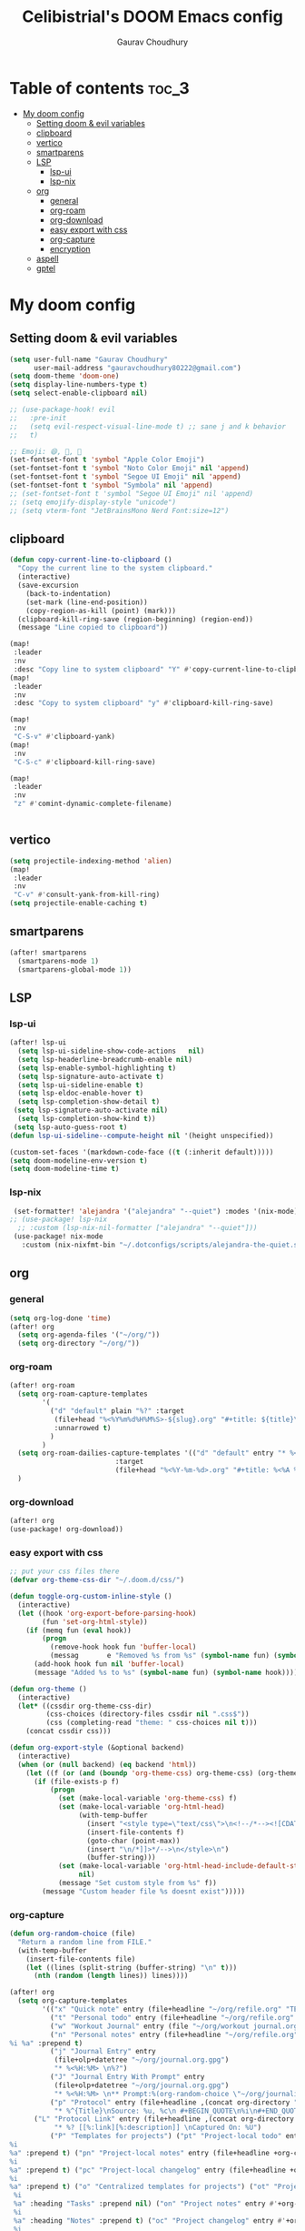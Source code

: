 # Created 2023-05-29 Mon 15:35
#+title: Celibistrial's DOOM Emacs config
#+AUTHOR: Gaurav Choudhury
#+property: header-args:emacs-lisp :tangle yes :cache yes :results silent :padline no
* Table of contents :toc_3:
- [[#my-doom-config][My doom config]]
  - [[#setting-doom--evil-variables][Setting doom & evil variables]]
  - [[#clipboard][clipboard]]
  - [[#vertico][vertico]]
  - [[#smartparens][smartparens]]
  - [[#lsp][LSP]]
    - [[#lsp-ui][lsp-ui]]
    - [[#lsp-nix][lsp-nix]]
  - [[#org][org]]
    - [[#general][general]]
    - [[#org-roam][org-roam]]
    - [[#org-download][org-download]]
    - [[#easy-export-with-css][easy export with css]]
    - [[#org-capture][org-capture]]
    - [[#encryption][encryption]]
  - [[#aspell][aspell]]
  - [[#gptel][gptel]]

* My doom config
** Setting doom & evil variables
#+begin_src emacs-lisp
(setq user-full-name "Gaurav Choudhury"
      user-mail-address "gauravchoudhury80222@gmail.com")
(setq doom-theme 'doom-one)
(setq display-line-numbers-type t)
(setq select-enable-clipboard nil)

;; (use-package-hook! evil
;;   :pre-init
;;   (setq evil-respect-visual-line-mode t) ;; sane j and k behavior
;;   t)

;; Emoji: 😄, 🤦, 🏴󠁧󠁢󠁳󠁣󠁴󠁿
(set-fontset-font t 'symbol "Apple Color Emoji")
(set-fontset-font t 'symbol "Noto Color Emoji" nil 'append)
(set-fontset-font t 'symbol "Segoe UI Emoji" nil 'append)
(set-fontset-font t 'symbol "Symbola" nil 'append)
;; (set-fontset-font t 'symbol "Segoe UI Emoji" nil 'append)
;; (setq emojify-display-style "unicode")
;; (setq vterm-font "JetBrainsMono Nerd Font:size=12")
#+end_src
** clipboard
#+begin_src emacs-lisp
(defun copy-current-line-to-clipboard ()
  "Copy the current line to the system clipboard."
  (interactive)
  (save-excursion
    (back-to-indentation)
    (set-mark (line-end-position))
    (copy-region-as-kill (point) (mark)))
  (clipboard-kill-ring-save (region-beginning) (region-end))
  (message "Line copied to clipboard"))

(map!
 :leader
 :nv
 :desc "Copy line to system clipboard" "Y" #'copy-current-line-to-clipboard)
(map!
 :leader
 :nv
 :desc "Copy to system clipboard" "y" #'clipboard-kill-ring-save)

(map!
 :nv
 "C-S-v" #'clipboard-yank)
(map!
 :nv
 "C-S-c" #'clipboard-kill-ring-save)

(map!
 :leader
 :nv
 "z" #'comint-dynamic-complete-filename)


#+end_src
** vertico
#+begin_src emacs-lisp
(setq projectile-indexing-method 'alien)
(map!
 :leader
 :nv
 "C-v" #'consult-yank-from-kill-ring)
(setq projectile-enable-caching t)
#+end_src
** smartparens
#+begin_src emacs-lisp
(after! smartparens
  (smartparens-mode 1)
  (smartparens-global-mode 1))
#+end_src
** LSP
*** lsp-ui
#+begin_src emacs-lisp
(after! lsp-ui
  (setq lsp-ui-sideline-show-code-actions   nil)
  (setq lsp-headerline-breadcrumb-enable nil)
  (setq lsp-enable-symbol-highlighting t)
  (setq lsp-signature-auto-activate t)
  (setq lsp-ui-sideline-enable t)
  (setq lsp-eldoc-enable-hover t)
  (setq lsp-completion-show-detail t)
 (setq lsp-signature-auto-activate nil)
  (setq lsp-completion-show-kind t))
 (setq lsp-auto-guess-root t)
(defun lsp-ui-sideline--compute-height nil '(height unspecified))

(custom-set-faces '(markdown-code-face ((t (:inherit default)))))
(setq doom-modeline-env-version t)
(setq doom-modeline-time t)
#+end_src
*** lsp-nix
#+begin_src emacs-lisp
 (set-formatter! 'alejandra '("alejandra" "--quiet") :modes '(nix-mode))
;; (use-package! lsp-nix
  ;; :custom (lsp-nix-nil-formatter ["alejandra" "--quiet"]))
 (use-package! nix-mode
   :custom (nix-nixfmt-bin "~/.dotconfigs/scripts/alejandra-the-quiet.sh" ))
#+end_src
** org
*** general
#+begin_src emacs-lisp
(setq org-log-done 'time)
(after! org
  (setq org-agenda-files '("~/org/"))
  (setq org-directory "~/org/"))
#+end_src
*** org-roam
#+begin_src emacs-lisp
(after! org-roam
  (setq org-roam-capture-templates
        '(
          ("d" "default" plain "%?" :target
           (file+head "%<%Y%m%d%H%M%S>-${slug}.org" "#+title: ${title}\n#+FILETAGS:  :%<%Y-%m-%d>:\n ")
           :unnarrowed t)
          )
        )
  (setq org-roam-dailies-capture-templates '(("d" "default" entry "* %<%r> %?"
					      :target
					      (file+head "%<%Y-%m-%d>.org" "#+title: %<%A %Y-%m-%d>\n#+FILETAGS:  :%<%Y-%m-%d>: "))))
  )
#+end_src
*** org-download
#+begin_src emacs-lisp
(after! org
(use-package! org-download))
#+end_src
*** easy export with css
#+begin_src emacs-lisp
;; put your css files there
(defvar org-theme-css-dir "~/.doom.d/css/")

(defun toggle-org-custom-inline-style ()
  (interactive)
  (let ((hook 'org-export-before-parsing-hook)
        (fun 'set-org-html-style))
    (if (memq fun (eval hook))
        (progn
          (remove-hook hook fun 'buffer-local)
          (messag       e "Removed %s from %s" (symbol-name fun) (symbol-name hook)))
      (add-hook hook fun nil 'buffer-local)
      (message "Added %s to %s" (symbol-name fun) (symbol-name hook)))))

(defun org-theme ()
  (interactive)
  (let* ((cssdir org-theme-css-dir)
         (css-choices (directory-files cssdir nil ".css$"))
         (css (completing-read "theme: " css-choices nil t)))
    (concat cssdir css)))

(defun org-export-style (&optional backend)
  (interactive)
  (when (or (null backend) (eq backend 'html))
    (let ((f (or (and (boundp 'org-theme-css) org-theme-css) (org-theme))))
      (if (file-exists-p f)
          (progn
            (set (make-local-variable 'org-theme-css) f)
            (set (make-local-variable 'org-html-head)
                 (with-temp-buffer
                   (insert "<style type=\"text/css\">\n<!--/*--><![CDATA[/*><!--*/\n")
                   (insert-file-contents f)
                   (goto-char (point-max))
                   (insert "\n/*]]>*/-->\n</style>\n")
                   (buffer-string)))
            (set (make-local-variable 'org-html-head-include-default-style)
                 nil)
            (message "Set custom style from %s" f))
        (message "Custom header file %s doesnt exist")))))
#+end_src
*** org-capture
#+begin_src emacs-lisp
(defun org-random-choice (file)
  "Return a random line from FILE."
  (with-temp-buffer
    (insert-file-contents file)
    (let ((lines (split-string (buffer-string) "\n" t)))
      (nth (random (length lines)) lines))))

(after! org
  (setq org-capture-templates
        '(("x" "Quick note" entry (file+headline "~/org/refile.org" "TEMP") "** %? " )
          ("t" "Personal todo" entry (file+headline "~/org/refile.org" "TODOS") "** TODO %?")
          ("w" "Workout Journal" entry (file "~/org/workout journal.org") "* %?\n:PROPERTIES:\n:CREATED: %U\n:END:\n ")
          ("n" "Personal notes" entry (file+headline "~/org/refile.org" "NOTES") "* %u %?
%i %a" :prepend t)
          ("j" "Journal Entry" entry
           (file+olp+datetree "~/org/journal.org.gpg")
           "* %<%H:%M> \n%?")
          ("J" "Journal Entry With Prompt" entry
           (file+olp+datetree "~/org/journal.org.gpg")
           "* %<%H:%M> \n** Prompt:%(org-random-choice \"~/org/journaling_prompts.org\")  \n%?")
          ("p" "Protocol" entry (file+headline ,(concat org-directory "refile.org") "Inbox")
           "* %^{Title}\nSource: %u, %c\n #+BEGIN_QUOTE\n%i\n#+END_QUOTE\n\n\n%?")
	  ("L" "Protocol Link" entry (file+headline ,(concat org-directory "refile.org") "Inbox")
           "* %? [[%:link][%:description]] \nCaptured On: %U")
          ("P" "Templates for projects") ("pt" "Project-local todo" entry (file+headline +org-capture-project-todo-file "Inbox") "* TODO %?
%i
%a" :prepend t) ("pn" "Project-local notes" entry (file+headline +org-capture-project-notes-file "Inbox") "* %U %?
%i
%a" :prepend t) ("pc" "Project-local changelog" entry (file+headline +org-capture-project-changelog-file "Unreleased") "* %U %?
%i
%a" :prepend t) ("o" "Centralized templates for projects") ("ot" "Project todo" entry #'+org-capture-central-project-todo-file "* TODO %?
 %i
 %a" :heading "Tasks" :prepend nil) ("on" "Project notes" entry #'+org-capture-central-project-notes-file "* %U %?
 %i
 %a" :heading "Notes" :prepend t) ("oc" "Project changelog" entry #'+org-capture-central-project-changelog-file "* %U %?
 %i
 %a" :heading "Changelog" :prepend t))
        )
  )
#+end_src
*** encryption
#+begin_src emacs-lisp
(after! epa
  (setq epa-file-encrypt-to "82810795+Celibistrial@users.noreply.github.com"))
(after! org-crypt
  (org-crypt-use-before-save-magic)
  (setq org-tags-exclude-from-inheritance '("crypt"))

  (setq org-crypt-key "82810795+Celibistrial@users.noreply.github.com")
  ;; GPG key to use for encryption.
  ;; nil means  use symmetric encryption unconditionally.
  ;; "" means use symmetric encryption unless heading sets CRYPTKEY property.

  (setq auto-save-default nil)
  )
(map! "C-x <f12>" #'org-decrypt-entries)
(map! "C-x <f11>" #'org-decrypt-entry)
#+end_src
** aspell
#+begin_src emacs-lisp
(setq ispell-local-dictionary "en_GB")
#+end_src

** gptel
#+begin_src emacs-lisp
;; (use-package! gptel
;;   :config
;;   (setq!
;;    gptel-model "mistral:7b"
;;    gptel-default-mode #'org-mode
;;    gptel-backend (gptel-make-ollama "Ollama"
;;                    :host "localhost:11434"
;;                    :stream t
;;                    :models '("mistral:7b")))
;;   )
;; (after! gptel
;;   (gptel-make-ollama "Ollama"             ;Any name of your choosing
;;     :host "localhost:11434"               ;Where it's running
;;     :stream t                             ;Stream responses
;;     :models '("llama3:7b"))          ;List of models

;;   )
#+end_src
